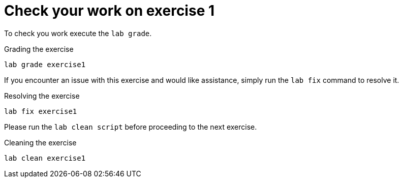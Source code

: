 [#check]
= Check your work on exercise 1

To check you work execute the `lab grade`.

.Grading the exercise
[source,sh,role=execute,subs="attributes"]
----
lab grade exercise1
----

If you encounter an issue with this exercise and would like assistance, simply run the `lab fix` command to resolve it.

.Resolving the exercise
[source,sh,role=execute,subs="attributes"]
----
lab fix exercise1
----

Please run the `lab clean script` before proceeding to the next exercise.

.Cleaning the exercise
[source,sh,role=execute,subs="attributes"]
----
lab clean exercise1
----